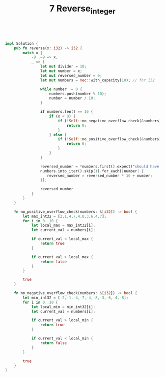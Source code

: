 #+TITLE: 7 Reverse_integer

# Rust
:PROPERTIES:
:LEVEL: 0
:END:
#+BEGIN_SRC rust


impl Solution {
    pub fn reverse(x: i32) -> i32 {
        match x {
            -9..=9 => x,
            _ => {
                let mut divider = 10;
                let mut number = x;
                let mut reversed_number = 0;
                let mut numbers = Vec::with_capacity(10); // for i32

                while number != 0 {
                    numbers.push(number % 10);
                    number = number / 10;
                }

                if numbers.len() == 10 {
                    if (x < 0) {
                        if (!Self::no_negative_overflow_check(&numbers)) {
                            return 0;
                        }
                    } else {
                        if (!Self::no_positive_overflow_check(&numbers)) {
                            return 0;
                        }
                    }
                }

                reversed_number = *numbers.first().expect("should have at least one number");
                numbers.into_iter().skip(1).for_each(|number| {
                   reversed_number = reversed_number * 10 + number;
                });

                reversed_number
            }
        }
    }

    fn no_positive_overflow_check(numbers: &[i32]) -> bool {
        let max_int32 = [2,1,4,7,4,8,3,6,4,7];
        for i in 0..10 {
            let local_max = max_int32[i];
            let current_val = numbers[i];

            if current_val < local_max {
                return true
            }

            if current_val > local_max {
                return false
            }
        }

        true
    }

    fn no_negative_overflow_check(numbers: &[i32]) -> bool {
        let min_int32 = [-2,-1,-4,-7,-4,-8,-3,-6,-4,-8];
        for i in 0..10 {
            let local_min = min_int32[i];
            let current_val = numbers[i];

            if current_val > local_min {
                return true
            }

            if current_val < local_min {
                return false
            }
        }

        true
    }
}
#+END_SRC
